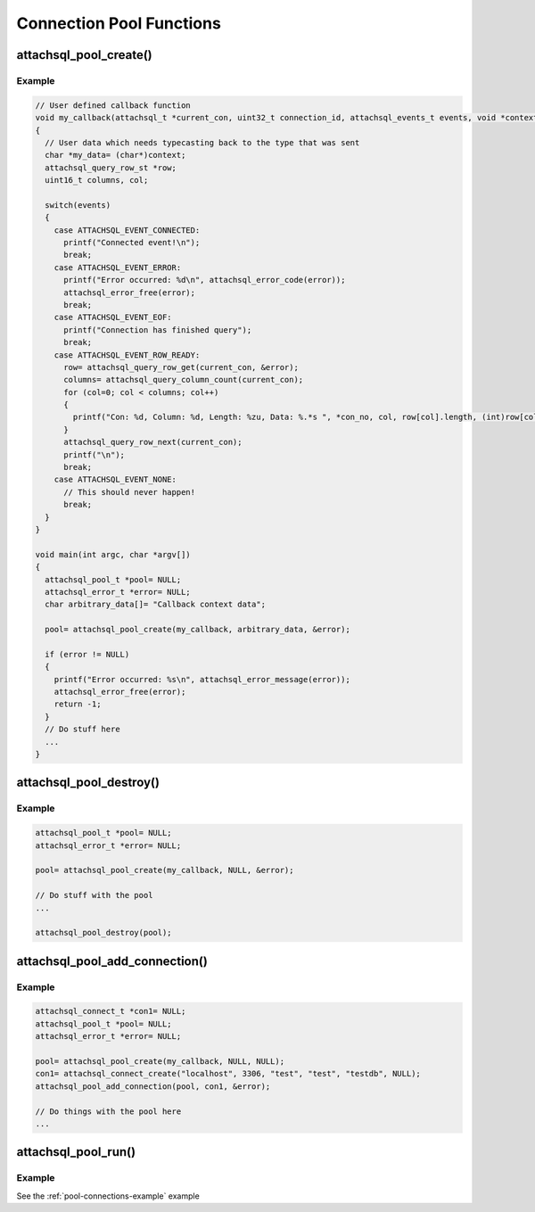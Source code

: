 Connection Pool Functions
=========================

attachsql_pool_create()
------------------------

.. c:function:: attachsql_pool_t *attachsql_pool_create(attachsql_callback_fn *function, void *context, attachsql_error_t **error)

   Creates and initializes a connection pool object

   :param function: The callback function
   :param context: A pointer to some data which will be passed to the callback function upon execution
   :param error: A pointer to a pointer of an error object which is created if an error occurs
   :returns: A newly created pool object or :c:type:`NULL` on failure

   .. versionadded:: 0.9.0

   .. versionchanged:: 2.0.0
      * Renamed `group` to `pool`
      * Callback API added

Example
^^^^^^^

.. code-block:: c

   // User defined callback function
   void my_callback(attachsql_t *current_con, uint32_t connection_id, attachsql_events_t events, void *context, attachsql_error_t *error)
   {
     // User data which needs typecasting back to the type that was sent
     char *my_data= (char*)context;
     attachsql_query_row_st *row;
     uint16_t columns, col;

     switch(events)
     {
       case ATTACHSQL_EVENT_CONNECTED:
         printf("Connected event!\n");
         break;
       case ATTACHSQL_EVENT_ERROR:
         printf("Error occurred: %d\n", attachsql_error_code(error));
         attachsql_error_free(error);
         break;
       case ATTACHSQL_EVENT_EOF:
         printf("Connection has finished query");
         break;
       case ATTACHSQL_EVENT_ROW_READY:
         row= attachsql_query_row_get(current_con, &error);
         columns= attachsql_query_column_count(current_con);
         for (col=0; col < columns; col++)
         {
           printf("Con: %d, Column: %d, Length: %zu, Data: %.*s ", *con_no, col, row[col].length, (int)row[col].length, row[col].data);
         }
         attachsql_query_row_next(current_con);
         printf("\n");
         break;
       case ATTACHSQL_EVENT_NONE:
         // This should never happen!
         break;
     }
   }

   void main(int argc, char *argv[])
   {
     attachsql_pool_t *pool= NULL;
     attachsql_error_t *error= NULL;
     char arbitrary_data[]= "Callback context data";

     pool= attachsql_pool_create(my_callback, arbitrary_data, &error);

     if (error != NULL)
     {
       printf("Error occurred: %s\n", attachsql_error_message(error));
       attachsql_error_free(error);
       return -1;
     }
     // Do stuff here
     ...
   }

.. seealso:: :ref:`pool-connections-example` example

attachsql_pool_destroy()
-------------------------

.. c:function:: void attachsql_pool_destroy(attachsql_pool_t *pool)

   Destroys a connection pool along with all the underlying connections.

   .. warning::
      Do NOT use :c:func:`attachsql_connect_destroy` on any connection used by a connection pool.  This will cause a double-free to occur.

   :param pool: The pool object to destroy

   .. versionadded:: 0.9.0

   .. versionchanged:: 2.0.0
      Renamed `group` to `pool`

Example
^^^^^^^

.. code-block:: c

   attachsql_pool_t *pool= NULL;
   attachsql_error_t *error= NULL;

   pool= attachsql_pool_create(my_callback, NULL, &error);

   // Do stuff with the pool
   ...

   attachsql_pool_destroy(pool);

.. seealso:: :ref:`pool-connections-example` example

attachsql_pool_add_connection()
--------------------------------

.. c:function:: void attachsql_pool_add_connection(attachsql_pool_t *pool, attachsql_connect_t *con, attachsql_error_t **error)

   Adds a connection to the pool object.

   .. warning::
      * This should be a newly created connection with :c:func:`attachsql_connect_create` that has not yet connected to the server.
      * You should NOT use :c:func:`attachsql_connect_poll` with a connection in a pool
      * You should NOT use :c:func:`attachsql_connect_destroy` with a connection in a pool
      * See the examples in this documentation for more information

   :param pool: The connection pool object to add to
   :param con: The connection object to add
   :param error: A pointer to a pointer of an error object which is created if an error occurs

   .. versionadded:: 0.9.0

   .. versionchanged:: 2.0.0
      Renamed `group` to `pool`

Example
^^^^^^^

.. code-block:: c

   attachsql_connect_t *con1= NULL;
   attachsql_pool_t *pool= NULL;
   attachsql_error_t *error= NULL;

   pool= attachsql_pool_create(my_callback, NULL, NULL);
   con1= attachsql_connect_create("localhost", 3306, "test", "test", "testdb", NULL);
   attachsql_pool_add_connection(pool, con1, &error);

   // Do things with the pool here
   ...

.. seealso:: :ref:`pool-connections-example` example

attachsql_pool_run()
---------------------

.. c:function:: void attachsql_pool_run(attachsql_pool_t *pool)

   Runs the event loop for the connection pool, firing the callbacks if any event has occurred.

   .. warning::
      This function is not reentrant, trying to call it on the same pool with two threads will invoke undefined behaviour — it may block the process indefinitely, it may eat all your laundry, it will probably crash

   :param pool: The connection pool to run

   .. versionadded:: 0.9.0

   .. versionchanged:: 2.0.0
      Renamed `group` to `pool`

Example
^^^^^^^

See the :ref:`pool-connections-example` example

